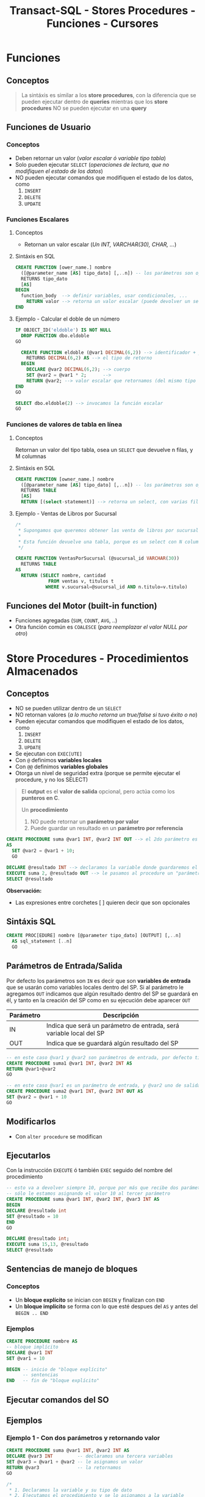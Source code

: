 #+TITLE: Transact-SQL - Stores Procedures - Funciones - Cursores
#+BEGIN_COMMENT
 Diccionario de datos
  En ...
  - sys.procedures
    son
  - sys.all_sql_models
    paa ver el codigo de los procedures
#+END_COMMENT
* Funciones
** Conceptos

   #+BEGIN_QUOTE
   La sintáxis es similar a los *store procedures*, con la diferencia que se pueden ejecutar dentro de *queries*
   mientras que los *store procedures* NO se pueden ejecutar en una *query*
   #+END_QUOTE
** Funciones de Usuario
*** Conceptos
   - Deben retornar un valor (/valor escalar ó variable tipo tabla/)
   - Solo pueden ejecutar ~SELECT~ (/operaciones de lectura, que no modifiquen el estado de los datos/)
   - NO pueden ejecutar comandos que modifiquen el estado de los datos, como
     1. ~INSERT~
     2. ~DELETE~
     3. ~UPDATE~
*** Funciones Escalares
**** Conceptos
     - Retornan un valor escalar (/Un INT, VARCHAR(30), CHAR, .../)
**** Sintáxis en SQL
     #+BEGIN_SRC sql
       CREATE FUNCTION [ower_name.] nombre
         ([@parameter_name [AS] tipo_dato] [,..n]) -- los parámetros son opcionales
         RETURNS tipo_dato
         [AS]
       BEGIN
         function_body  --> definir variables, usar condicionales, ...
           RETURN valor --> retorna un valor escalar (puede devolver un select, si el resultado es un escalar)
       END
     #+END_SRC
**** Ejemplo - Calcular el doble de un número
   #+BEGIN_SRC sql
     IF OBJECT_ID('eldoble') IS NOT NULL
       DROP FUNCTION dbo.eldoble
     GO

       CREATE FUNCTION eldoble (@var1 DECIMAL(6,2)) --> identificador + parámetros
         RETURNS DECIMAL(6,2) AS --> el tipo de retorno
       BEGIN
         DECLARE @var2 DECIMAL(6,2); --> cuerpo
         SET @var2 = @var1 * 2;      -->
         RETURN @var2; --> valor escalar que retornamos (del mismo tipo que definimos al principio)
     END
     GO

     SELECT dbo.eldoble(2) --> invocamos la función escalar
     GO
   #+END_SRC
*** Funciones de valores de tabla en línea
**** Conceptos
     Retornan un valor del tipo tabla, osea un ~SELECT~ que devuelve n filas, y M columnas
**** Sintáxis en SQL 
    #+BEGIN_SRC sql
      CREATE FUNCTION [owner_name.] nombre
        ([@parameter_name [AS] tipo_dato] [,..n]) -- los parámetros son opcionales
        RETURNS TABLE
        [AS]
        RETURN [(select-statement)] --> retorna un select, con varias filas/columnas
    #+END_SRC
**** Ejemplo - Ventas de Libros por Sucursal
     #+BEGIN_SRC sql
       /*
        ,* Supongamos que queremos obtener las venta de libros por sucursal.
        ,*
        ,* Esta función devuelve una tabla, porque es un select con N columnas, y M filas
        ,*/

       CREATE FUNCTION VentasPorSucursal (@sucursal_id VARCHAR(30))
         RETURNS TABLE
       AS
         RETURN (SELECT nombre, cantidad
                   FROM ventas v, titulos t
                  WHERE v.sucursal=@sucursal_id AND n.titulo=v.titulo)
     #+END_SRC
** Funciones del Motor (built-in function)
   - Funciones agregadas (~SUM~, ~COUNT~, ~AVG~, ..)
   - Otra función común es ~COALESCE~ (/para reemplazar el valor NULL por otro/)
* Store Procedures - Procedimientos Almacenados
** Conceptos
  - NO se pueden utilizar dentro de un ~SELECT~
  - NO retornan valores (/a lo mucho retorna un true/false si tuvo éxito o no/)
  - Pueden ejecutar comandos que modifiquen el estado de los datos, como
    1. ~INSERT~
    2. ~DELETE~
    3. ~UPDATE~
  - Se ejecutan con ~EXEC[UTE]~
  - Con ~@~ definimos *variables locales*
  - Con ~@@~ definimos *variables globales*
  - Otorga un nivel de seguridad extra
    (porque se permite ejecutar el procedure, y no los SELECT)
 
  #+BEGIN_QUOTE
  El *output* es el *valor de salida* opcional, pero actúa como los *punteros en C*.
  
  Un *procedimiento*
  1. NO puede retornar un *parámetro por valor*
  2. Puede guardar un resultado en un *parámetro por referencia*
  #+END_QUOTE

  #+BEGIN_SRC sql
    CREATE PROCEDURE suma @var1 INT, @var2 INT OUT --> el 2do parámetro es por referencia
    AS
      SET @var2 = @var1 + 10;
      GO

    DECLARE @resultado INT --> declaramos la variable donde guardaremos el resultado
    EXECUTE suma 2, @resultado OUT --> le pasamos al procedure un "parámetro por referencia"
    SELECT @resultado
  #+END_SRC

  *Observación:*
  - Las expresiones entre corchetes [ ] quieren decir que son opcionales
** Sintáxis SQL
   #+BEGIN_SRC sql
     CREATE PROC[EDURE] nombre [@parameter tipo_dato] [OUTPUT] [,..n]
       AS sql_statement [..n]
       GO
   #+END_SRC
** Parámetros de Entrada/Salida
   Por defecto los parámetros son ~IN~ es decir que son *variables de entrada* que se usarán
   como variables locales dentro del SP.
   Si al parámetro le agregamos ~OUT~ indicamos que algún resultado dentro del SP se guardará en él,
   y tanto en la creación del SP como en su ejecución debe aparecer ~OUT~ 

   |-----------+---------------------------------------------------------------------|
   | Parámetro | Descripción                                                         |
   |-----------+---------------------------------------------------------------------|
   | IN        | Indica que será un parámetro de entrada, será variable local del SP |
   |-----------+---------------------------------------------------------------------|
   | OUT       | Indica que se guardará algún resultado del SP                       |
   |-----------+---------------------------------------------------------------------|

   #+BEGIN_SRC sql
     -- en este caso @var1 y @var2 son parámetros de entrada, por defecto tienen IN
     CREATE PROCEDURE suma1 @var1 INT, @var2 INT AS
     RETURN @var1+@var2
     GO 

     -- en este caso @var1 es un parámetro de entrada, y @var2 uno de salida
     CREATE PROCEDURE suma2 @var1 INT, @var2 INT OUT AS
     SET @var2 = @var1 + 10
     GO 
   #+END_SRC
** Modificarlos
  - Con ~alter procedure~ se modifican
** Ejecutarlos
   Con la instrucción ~EXECUTE~ ó también ~EXEC~ seguido del nombre del procedimiento

   #+BEGIN_SRC sql
     -- esto va a devolver siempre 10, porque por más que recibe dos parámetros
     -- sólo le estamos asignando el valor 10 al tercer parámetro
     CREATE PROCEDURE suma @var1 INT, @var2 INT, @var3 INT AS
     BEGIN
     DECLARE @resultado int
     SET @resultado = 10
     END
     GO

     DECLARE @resultado int;
     EXECUTE suma 15,13, @resultado
     SELECT @resultado
   #+END_SRC
** Sentencias de manejo de bloques
*** Conceptos
    + Un *bloque explícito* se inician con ~BEGIN~ y finalizan con ~END~
    + Un *bloque implícito* se forma con lo que esté despues del ~AS~ y antes del ~BEGIN .. END~
*** Ejemplos
    #+BEGIN_SRC sql
      CREATE PROCEDURE nombre AS
      -- bloque implícito
      DECLARE @var1 INT  
      SET @var1 = 10

      BEGIN -- inicio de "bloque explícito"
            -- sentencias
      END   -- fin de "bloque explícito"
    #+END_SRC
** Ejecutar comandos del SO
** Ejemplos
*** Ejemplo 1 - Con dos parámetros y retornando valor
    #+BEGIN_SRC sql
      CREATE PROCEDURE suma @var1 INT, @var2 INT AS
      DECLARE @var3 INT         -- declaramos una tercera variables
      SET @var3 = @var1 + @var2 -- le asignamos un valor
      RETURN @var3              -- la retornamos
      GO

      /*
       ,* 1. Declaramos la variable y su tipo de dato
       ,* 2. Ejecutamos el procedimiento y se lo asignamos a la variable
       ,* 3. Lo imprimimos con SELECT, aunque podríamos haber usado PRINT
       ,*/
      DECLARE @resultado INT
      EXECUTE @resultado = suma 3 2 -- alternativa: usar "exec"
      SELECT @resultado
      GO
    #+END_SRC
*** Ejemplo 2 - Con un parámetro de entrada y otro de salida
    #+BEGIN_SRC sql
      /*
       ,* A la variable que le agregamos "OUT" es la que tendrá
       ,* el resultado de la operación que hagamos.
       ,*
       ,* IMPORTANTE!! Ese OUT debe aparecer en la creación del SP
       ,* como en su ejecución (al usar EXECUTE ó EXEC)
       ,*/
      CREATE PROCEDURE suma @var1 INT, @var2 INT OUT
      AS
      SET @var2 = @var1 + 10;
      GO

      -- 1. Declaramos la variable
      DECLARE @resultado INT
      -- 2. Ejecutamos el SP, le pasamos el parámetro de entrada y el de salida
      EXECUTE suma 2, @resultado OUT
      SELECT @resultado
      GO
    #+END_SRC
* Store Procedures y Transacciones
** Ejemplo
   #+BEGIN_SRC sql
     CREATE PROCEDURE borrar_clientes @ClienteNumDesde INT, @ClienteNumHasta INT AS
     BEGIN TRANSACTION
     UPDATE #clientes SET fname = fname+' MOROSO'
       WHERE customer_num BETWEEN @ClienteNumDesde AND @ClienteNumHasta

     IF (MONTH(getdate()) < 12) -- si la fecha actual, tiene como número de mes menor a 12
       COMMIT TRANSACTION       -- entonces aplicamos los cambios del UPDATE, con COMMIT
     ELSE
       ROLLBACK TRANSACTION     -- si el número de mes actual es > a 12, cancelamos los cambios con ROLLBACK
     GO

     SELECT * FROM #clientes			      		-- 1. seleccionamos antes del sp
     EXECUTE dbo.borrar_clientes 101, 105	-- 2. ejecutamos el store procedure
     SELECT * FROM #clientes					      -- 3. evaluamos si hubo cambios luego de ejecutar el sp
     GO
   #+END_SRC
* Cursores
** Conceptos
   - En otros lenguajes es un tipo de variable del tipo *data set* ó *record set*
   - Es una variable que se mantiene en *memoria* y contiene un conjunto de registros de un ~SELECT~
   - Se declara del tipo ~CURSOR~ y se define como un ~SELECT~ (/porque es el valor que se le asigna/)
   - Permite iterar sobre un ~SELECT~ leyendo registro por registro
   - NO hay límite de cursores abiertos ni declarados (pero recordar cerrarlos)
** Sintáxis SQL (1)
   Sintáxis extendida de Transact-SQL

   #+BEGIN_SRC sql
     /*
       ,* Nota (1):
       ,* -> Por default es "local" (lo más recomendado)
       ,*
       ,* -> LOCAL: Es local en el ámbito donde se define (Ej. procedure, trigger, ...)
       ,* -> GLOBAL: Se puede acceder fuera del ámbito (Ej. desde otro procedure,...)
       ,*
       ,* Nota (2):
       ,* -> Por default es "FORWARD_ONLY"
       ,*
       ,* -> FORWARD_ONLY: Sólo puede ir hacia adelante, NO puede ir hacia atrás
       ,* -> SCROLL: Se puede ir hacia atras/adelante (más lento y dificil de manipular)
       ,*
       ,* Nota (3):
       ,* -> Por default es "STATIC"
       ,*
       ,* -> STATIC: Se ejecuta sólo una vez la consulta SELECT
       ,* -> DYNAMIC: Cada vez que avanza, ejecuta a cada rato el SELECT (más lento, porque actualiza a c/rato)
       ,*
       ,* Nota (4):
       ,* -> Si se definió como "FORWARD_ONLY" => Solo tiene [NEXT | LAST]
       ,* -> Si se definió como "SCROLL" => Se puede elegir cualquiera (en este caso se nota, que trabaja como un ptr*)
       ,*
       ,* Nota(5):
       ,* -> La cantidad de variables del "INTO" deben ser igual a la cant. de columnas del "SELECT"
       ,* -> Debe relación entre el orden de las variables del "INTO" y las columnas del "SELECT" (por los tipos de datos)
      ,*/

     --> 1) Declarar y Definir
     DECLARE nombre_cursor CURSOR [LOCAL | GLOBAL] --> (1)
      [FORWARD_ONLY | SCROLL] [STATIC | DYNAMIC] --> (2) (3)
      FOR select_statement
   
     --> 2) Abrir
      OPEN [GLOBAL] nombre_cursor  --> el "OPEN" ejecuta el SELECT ()

     --> 3) Recorrido
        FETCH [NEXT| PRIOR | FIRST | LAST] --> (4)
        [FROM [GLOBAL] cursor_name] --> cuando se quiere usar varios cursores, para iterar el for de afuera de este
        [INTO @variable_name [,..n]] --> (5) guarda el resultado del "SELECT" en estas variables

        WHILE (@@FETCH_STATUS=0) --> la condición de corte resulta del resultado de la variable de sistema @@FETCH_STATUS
        BEGIN --> bloque de sentencia "explícita" - inicio
        -- sentencias sql
        FETCH nombre_cursor INTO @variable_name [,..n]
        END   --> bloque de sentencia "explícita" - fin
     --> 4) Cerrar y Deallocar
        CLOSE [GLOBAL] nombre_cursor --> lo cierra (pero si hace un nuevo OPEN, se ejecuta again el SELECT y quizás arroja otro resultado)
        DEALLOCATE [GLOBAL] nombre_cursor --> libera las estructuras en memoria que lo componen (NO se puede volver a hacer OPEN)
   #+END_SRC
** Sintáxis SQL (2) - Menos descriptiva
   #+name: cursor-sintaxis
   #+BEGIN_SRC sql
     /*
      * Nota (1):
      * -> Se deben mantener la mismas variables, y en el mismo orden en ambos FETCH
     */
     DECLARE nombre_cursor CURSOR
     FOR sentencia_sql
     OPEN nombre_cursor
     FETCH NEXT nombre_cursor INTO lista_variables --> (1)
     WHILE (@@FETCH_STATUS=0)
       BEGIN --> bloque de sentencia "explícita" - inicio
       -- sentencias sql
       FETCH NEXT nombre_cursor INTO lista_variables --> (1)
     END   --> bloque de sentencia "explícita" - fin
     CLOSE nombre_cursor
     DEALLOCATE nombre_cursor
   #+END_SRC
** Estructura - Descripción
   La estructura que se debe seguir es
   1. Declarar el nombre de cursor
   2. Asociar la consulta ~SELECT~ de sql que va a ejecutar, y recorrerá fila por fila
   3. Abrir el cursor (se cargará en memoria)
   4. Usar ~FETCH~ y ~INTO~ para avanzar y guarda los datos de cada registro/fila
      - Con ~FETCH~ para obtener la siguiente fila
      - Con ~INTO~ para insertar los valores de la columna en las variables declaradas
   5. Iterar con ~WHILE (@@FETCH_STATUS = 0)~ sobre las filas de la consulta asociada
      - Con ~WHILE~ creamos la sentencia ciclica
      - Con ~@@FETCH_STATUS~ actúa como *centinela* cortando el cilo de iteración,
        al tener ~@@~ una variable global, e indica si quedan registros por leer
   6. Definimos un *bloque explícito*
      - Delímitado por ~BEGIN~ y ~END~
      - Dentro colocamos las sentencias SQL que queramos
   7. Volvemos a colocar el ~FETCH~ y ~INTO~ tal cual como estaba luego de abrir el cursor
      (con esto pedimos la siguiente fila, y guardamos nuevamente los valores de las columnas
       en las variables declaradas al principio)
   8. Cerramos el cursor con ~CLOSE~
   9. Desalojamos el cursor de la memoria con ~DEALLOCATE~
** Ejemplos
*** Ejemplo 1 - Imprimir el nombre y apellido de clientes
    #+BEGIN_SRC sql
      /*
      ,* - Cursor: ClienteInfo
      ,* - Variables donde guardar los datos: @Cliente
      ,* - Query asociada al Cusor: SELECT fname+','lname FROM dbo.customer
      ,*/
      -- 1. Declaramos las variables donde guardaremos datos de las columnas
      DECLARE @ClienteCod SMALLINT, @ClienteNomApe VARCHAR(40)
      -- 2. Declaramos el cursor, y le asociamos una query SELECT
      DECLARE ClienteInfo CURSOR FOR
      SELECT customer_num, fname+','+lname FROM dbo.customer
      -- 3. Abrimos el cursor
      OPEN ClienteInfo
      -- 4. Obtenemos el primer registro de la consulta asociada al cursor
      -- y guardamos el resultado de las columnas en la variables declaradas
      -- (en el mismo orden que la consulta SELECT)
      FETCH NEXT FROM ClienteInfo INTO @ClienteCod, @ClienteNomApe
      -- 5. Iteramos mientras hayan registros
      -- (la condicion de corte es cuando sea distinto de cero)
      WHILE @@FETCH_STATUS=0
        BEGIN
          --PRINT CAST(@ClienteCod as VARCHAR(10))+ ':'+@ClienteNomApe
          PRINT CONVERT(VARCHAR(10), @ClienteCod)+ ':'+@ClienteNomApe
          -- en cada iteracion, pedimos el siguiente registro
          FETCH NEXT FROM ClienteInfo INTO @ClienteCod, @ClienteNomApe
        END
      -- 6. Cerramos y desalojamos el cursor
      -- (se borra la referencia al cursor, se liberan los recursos asignados al proceso, se desloja el proceso de la memoria)
      CLOSE ClienteInfo
      DEALLOCATE ClienteInfo
      GO
      -- Obs: Con GO hacemos que las instrucciones anteriores sean atomicas, y me permite volver a declarar variables con mismo nombre
    #+END_SRC
*** Ejemplo 2 - Seleccionar registros de una tabla e insertar en otra tabla
   #+BEGIN_SRC sql
     DECLARE items_almacen CURSOR FOR 
     SELECT id_item FROM tabla_items WHERE id_almacen = @cod_almacen
     -- declaramos una variable para el cursor (queda en memoria)
     DECLARE @item_del_cursor INTEGER
     -- a una area de memoria, le agrega filas del select
     OPEN items_almacen
     -- busca la primera fila del primer select
     FETCH items_almacen INTO @item_del_cursor
     -- mientras haya mas filas/registros ejecuta lo de adentro del while
     WHILE (@@FETCH_STATUS =0)
     BEGIN -- bloque de sentencia explícito - inicio
       INSERT INTO tabla_items_aux VALUES (@item_del_cursor)
       FETCH NEXT FROM items_almacen INTO @item_del_cursor 
     END -- bloque de sentencia explícito - fin
     CLOSE items_almacen
     DEALLOCATE items_almacen
   #+END_SRC
*** Ejemplo 3 - Cursor con Store Procedure que recibe dos parámetros
    #+BEGIN_SRC sql
      CREATE PROCEDURE mejoresClientes @Cliente_CodDesde SMALLINT, @Cliente_CodHasta SMALLINT AS
      DECLARE @ClienteNum SMALLINT
      DECLARE @ClienteNom VARCHAR(20), @ClienteDir VARCHAR(20)
      DECLARE ClienteInfo CURSOR FOR SELECT customer_num, fname, address1 FROM #clientes

      OPEN ClienteInfo
      FETCH NEXT FROM ClienteInfo INTO @ClienteNum, @ClienteNom, @ClienteDir
      WHILE @@FETCH_STATUS=0
      BEGIN
        PRINT @ClienteNom+', '+@ClienteDir
        INSERT INTO #clientesPremium VALUES (@ClienteNum, @ClienteNom, @ClienteDir)
        FETCH NEXT FROM ClienteInfo INTO @ClienteNum, @ClienteNom, @ClienteDir
      END
      CLOSE ClienteInfo
      DEALLOCATE ClienteInfo
      GO

      EXECUTE dbo.mejoresClientes 101, 110
      SELECT * FROM #clientesPremium
    #+END_SRC
*** Ejemplo 4 - Cursor con una tabla temporal de ejemplo
    #+BEGIN_SRC sql
      CREATE TABLE #ITEMS (ITEM_ID uniqueidentifier NOT NULL, ITEM_DESCRIPTION VARCHAR(250) NOT NULL)
      INSERT INTO #ITEMS VALUES (NEWID(), 'autito'), (NEWID(), 'casit'), (NEWID(), 'motito'), (NEWID(), 'coche')

      -- (Declaramos una variable que contendra el ID de cada fila)
      -- (Obs #1: Tendra que haber tantas variables declaradas, como columnas de la consulta
      -- asociada al cursor)
      DECLARE @ITEM_ID uniqueidentifier
      -- 1. Declaramos el cursor, y le asociamos la consulta SELECT con la que iterara
      -- (en este ejemplo, la consulta tendrá solo 1 columna)
      DECLARE ITEM_CURSOR CURSOR FOR         -- declaracion del cursor
      SELECT ITEM_ID FROM #ITEMS             -- consulta SELECT asociada al cursor
      -- 2. Cargamos los resultados a memoria
      -- (ademas ejecuta la consulta SELECT asociada al cursor)
      OPEN ITEM_CURSOR
      -- 3. Obtenemos (fetch) el primer resultado
      -- (Obs: Copiamos el resultado solo a 1 variable, pero si el SELECT del cursor
      -- tuviera mas columnas, tendriamos que agregarlas en el INTO en el mismo orden)
      FETCH NEXT FROM ITEM_CURSOR           -- FETCH: obtenemos el sig. resultado
      INTO @ITEM_ID                         -- INTO: lo copiamos a una variable (podrian ser a mas)
      -- 4. Si hay resultados para operar, sigue iterando
      -- (Evalua si la lectura del sig. registro es valida, si es asi el valor es cero,
      -- recordemos que @@ es para variables globales)
      WHILE @@FETCH_STATUS = 0
        -- agregamos un bloque con BEGIN...END, con la consulta que queramos
        BEGIN
        SELECT ITEM_DESCRIPTION FROM #ITEMS
        WHERE ITEM_ID = @ITEM_ID -- In regards to our latest fetched ID
         -- 5. Cuando terminó de ejecutar la consulta, continúa con el siguiente
        FETCH NEXT FROM ITEM_CURSOR INTO @ITEM_ID
        END
      -- 6. Finaliza cuando @@FETCH_STATUS indica que no hay más resultados
      -- (se liberan los registros tomados por el cursor, no se pueden seguir usando
      -- a menos que se reabra el cursor)
      CLOSE ITEM_CURSOR
      -- 7. Se libera los datos de memoria y se limpia el proceso
      -- (se elimina la referencia al cursor)
      DEALLOCATE ITEM_CURSOR
    #+END_SRC
*** Ejemplo 5 - Ejercicio complejo de la Guia de ejercicios
    #+BEGIN_SRC sql
      -- creamos la tabla a modo de utilizar el SP
      CREATE TABLE customerStatistics(
        customer_num INT PRIMARY KEY,
        ordersqty INT,
        maxdate Date,
        uniqueProducts INT
      );
      -- Chequemos que se haya creado
      SELECT * FROM dbo.customerStatistics;
      GO -- agregamos este GO ara que el sig. SP sea la unica instruccion del lote (tambien conocido por Batch)

      CREATE PROCEDURE actualizaEstadisticas  @customer_numDESDE INT, @customer_numHASTA INT AS
      BEGIN
        -- 1. Declara el cursor, le asocia la consulta SELECT (que tiene solo 1 columna)
        -- (utiliza los parametros como filtro en la clausula WHERE)
        DECLARE CustomerCursor CURSOR FOR
          SELECT customer_num FROM customer WHERE customer_num BETWEEN @customer_numDESDE AND @customer_numHASTA

        DECLARE  @customer_num INT, @ordersqty INT, @maxdate DATETIME,  @uniqueManufact INT -- declara algunas variables locales
        -- 2. Abre el cursor
        OPEN CustomerCursor
        -- 3. Obtiene el primer registro del SELECT asociado al cursor, y guarda el dato de la unica columna del SELECT en la variable declarada (customer_num)
        FETCH NEXT FROM CustomerCursor INTO @customer_num
        -- 4. Mientras hayan registros itera (la condicion de corte es cuando la variable global fetch_status sea distinto de cero)
        WHILE (@@FETCH_STATUS = 0)
          -- inicia un "Bloque explicito" con BEGIN...END, para ejecutar varias queries
          BEGIN
            -- # Consulta nro 1:
            -- obtiene de un cliente especifico (el que se paso por parametro en el SP):
            -- la fecha del ultimo pedido y lo guarda en la variable local @ordersqty
            -- y la cant. de pedidos que hizo y lo guarda en la variable local @maxDate
            SELECT @ordersqty=count(*) , @maxDate=max(order_date) FROM orders WHERE customer_num = @customer_num;

            -- # Consulta nro 2:
            -- selecciona  la cantidad de fabricantes, asociando los productos que ordeno el cliente especifico en cada pedido
            -- y los guarda en la variable local @uniqueManufact
            -- Obs: Ojo...! Porque esta haciendo una query de producto cartesiano.. (NO son performantes)
            SELECT @uniqueManufact=count(distinct stock_num)  FROM items i, orders o
            WHERE o.customer_num = @customer_num  AND o.order_num = i.order_num;

                  -- # Consulta nro 3:
            -- si el registro del cliente especifico, no aparece en la tabla,
            -- entonces inserta un registro con los datos almacenados en las variables locales  @ordersQty, @maxDate, @uniqueManufact
            -- (Obs: Ojo con el orden de los values, la tabla debe haber sido creada con las columnas en ese orden
            -- a menos que.. pongamos los nombres de las columnas previo al nombre de la tabla donde se insertan los registros)
            IF NOT EXISTS( SELECT 1 FROM CustomerStatistics WHERE customer_num = @customer_num)
              insert into customerStatistics values (@customer_num,@ordersQty, @maxDate,@uniqueManufact);
            -- # Consulta nro 4:
            -- si el registro ya existe, osea ya fue insertado,
            -- entonces actualizamos ese registro con los valores almacenados en las variables locales @ordersQty, @maxDate, @uniqueManufact
            ELSE
              UPDATE customerStatistics SET  ordersQty=@ordersQty,maxDate=@maxDate, uniqueProducts=@uniqueManufact
              WHERE customer_num = @customer_num;

              -- 5. Avanza al siguiente registro (este FETCH debe ser identico al anterior, al que se usa para obtener el primer registro)
            FETCH NEXT FROM CustomerCursor INTO @customer_num
          END; -- aca termina el "bloque explicito"
        -- 6. Cierra el cursor, elimina la referencia al cursor, y lo desaloja el proceso de la memoria (liberando los recursos que utilizaba)
        CLOSE CustomerCursor;
        DEALLOCATE CustomerCursor;
      END

      -- 1. revisamos que clientes hay, para sacar el customer_num y pasar esos valores como parametro al SP
      SELECT * FROM dbo.customer;
      -- 2. ejecutamos el (SP, store procedure) y.. deberia insertar registros y/o actualizar la tabla customerStatistics
      EXECUTE dbo.actualizaEstadisticas 101,110;
      -- 3. verificamos que hayan habido cambios luego de ejecutar el SP
      SELECT * FROM dbo.customerStatistics;
    #+END_SRC
* Parte práctica
 #+BEGIN_SRC sql
   CREATE PROCEDURE actualizaEstadisticas  
		     @customer_numDES INT , @customer_numHAS INT 
   AS 
   BEGIN 
      DECLARE CustomerCursor CURSOR FOR 
 SELECT customer_num from customer WHERE customer_num  
		  BETWEEN @customer_numDES AND @customer_numHAS 
 
     DECLARE  @customer_num INT, @ordersqty INT, @maxdate DATETIME, 
		      @uniqueManufact INT; 
  
     OPEN CustomerCursor; 
     FETCH NEXT FROM CustomerCursor INTO @customer_num 
     WHILE @@FETCH_STATUS = 0 
     BEGIN 
    
	SELECT @ordersqty=count(*) , @maxDate=max(order_date)  
	  FROM orders 
	 WHERE customer_num = @customer_num; 
 
	 SELECT @uniqueManufact=count(distinct stock_num) 
	   FROM items i, orders o 
	  WHERE o.customer_num = @customer_num 
	    AND o.order_num = i.order_num;
 
	 IF NOT EXISTS( SELECT 1 FROM CustomerStatistics  
			 WHERE customer_num = @customer_num) 
 
     insert into customerStatistics  
		    values (@customer_num,@ordersQty, @maxDate,@uniqueManufact);
	 ELSE 
	 update customerStatistics   
		  SET  ordersQty=@ordersQty,maxDate=@maxDate,   
		 uniqueManufact= @uniqueManufact 
		   WHERE customer_num = @customer_num; 

	 FETCH NEXT FROM CustomerCursor INTO @customer_num 
     END; 
     CLOSE CustomerCursor; 
     DEALLOCATE CustomerCursor; 
    END
 #+END_SRC
